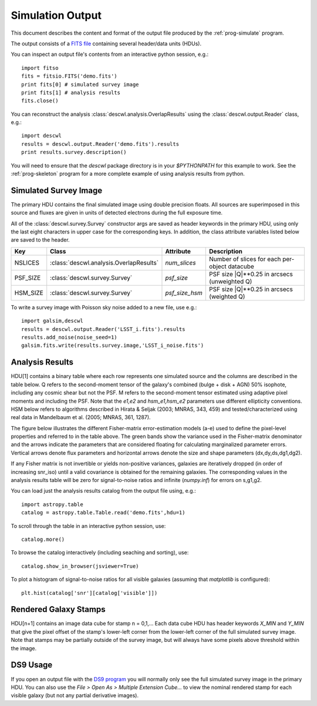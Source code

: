 Simulation Output
=================

This document describes the content and format of the output file produced by the :ref:`prog-simulate` program.

The output consists of a `FITS file <http://fits.gsfc.nasa.gov/fits_primer.html>`_ containing several header/data units (HDUs).

You can inspect an output file's contents from an interactive python session, e.g.::

	import fitso
	fits = fitsio.FITS('demo.fits')
	print fits[0] # simulated survey image
	print fits[1] # analysis results
	fits.close()

You can reconstruct the analysis :class:`descwl.analysis.OverlapResults` using the :class:`descwl.output.Reader` class, e.g.::

	import descwl
	results = descwl.output.Reader('demo.fits').results
	print results.survey.description()

You will need to ensure that the `descwl` package directory is in your `$PYTHONPATH` for this example to work. See the :ref:`prog-skeleton` program for a more complete example of using analysis results from python.

Simulated Survey Image
----------------------

The primary HDU contains the final simulated image using double precision floats. All sources are superimposed in this source and fluxes are given in units of detected electrons during the full exposure time.

All of the :class:`descwl.survey.Survey` constructor args are saved as header keywords in the primary HDU, using only the last eight characters in upper case for the corresponding keys. In addition, the class attribute variables listed below are saved to the header.

======== ======================================= ============== ==============================================
Key      Class                                   Attribute      Description
======== ======================================= ============== ==============================================
NSLICES  :class:`descwl.analysis.OverlapResults` `num_slices`   Number of slices for each per-object datacube
PSF_SIZE :class:`descwl.survey.Survey`           `psf_size`     PSF size \|Q\|**0.25 in arcsecs (unweighted Q)
HSM_SIZE :class:`descwl.survey.Survey`           `psf_size_hsm` PSF size \|Q\|**0.25 in arcsecs (weighted Q)
======== ======================================= ============== ==============================================

To write a survey image with Poisson sky noise added to a new file, use e.g.::

	import galsim,descwl
	results = descwl.output.Reader('LSST_i.fits').results
	results.add_noise(noise_seed=1)
	galsim.fits.write(results.survey.image,'LSST_i_noise.fits')

.. _analysis-results:

Analysis Results
----------------

HDU[1] contains a binary table where each row represents one simulated source and the columns are described in the table below. Q refers to the second-moment tensor of the galaxy's combined (bulge + disk + AGN) 50% isophote, including any cosmic shear but not the PSF. M refers to the second-moment tensor estimated using adaptive pixel
moments and including the PSF. Note that the `e1,e2` and `hsm_e1,hsm_e2` parameters use different ellipticity conventions. HSM below refers to algorithms described in Hirata & Seljak (2003; MNRAS, 343, 459) and tested/characterized using real data in Mandelbaum et al. (2005; MNRAS, 361, 1287).

======== ======= ====================================================================================
Name     Type    Description
======== ======= ====================================================================================
db_id    int64   Unique identifier for this source in the LSST DM catalog database
grp_id   int64   Group identifier (db_id of group member with largest snr_grp)
grp_size int16   Number of sources in this group (equal to 1 for isolated sources)
grp_rank int16   Rank position of this source in its group based on decreasing snr_iso
visible  int16   Is this source's centroid within (1) our outside (0) the simulated image bounds?
-------- ------- ------------------------------------------------------------------------------------
**Stamp Bounding Box**
-----------------------------------------------------------------------------------------------------
xmin     int32   Pixel offset of left edge of bounding box relative to left edge of survey image
xmax     int32   Pixel offset of right edge of bounding box relative to left edge of survey image
ymin     int32   Pixel offset of bottom edge of bounding box relative to bottom edge of survey image
ymax     int32   Pixel offset of top edge of bounding box relative to bottom edge of survey image
-------- ------- ------------------------------------------------------------------------------------
**Source Properties**
-----------------------------------------------------------------------------------------------------
f_disk   float32 Fraction of total galaxy flux to due a Sersic n=1 disk component
f_bulge  float32 Fraction of total galaxy flux to due a Sersic n=4 bulge component
dx       float32 Source centroid in x relative to image center in arcseconds
dy       float32 Source centroid in y relative to image center in arcseconds
z        float32 Catalog source redshift
ab_mag   float32 Catalog source AB magnitude in the simulated filter band
ri_color float32 Catalog source color calculated as (r-i) AB magnitude difference
flux     float32 Total detected flux in electrons
sigma_m  float32 Galaxy half-light radius in arcseconds calculated as \|Q\|**0.25
sigma_p  float32 Galaxy half-light radius in arcseconds calculated as (0.5*trQ)**0.5
e1       float32 Real part (+) of galaxy ellipticity spinor (Q11-Q22)/(Q11+Q22+2\|Q\|**0.5)
e2       float32 Imaginary part (x) of galaxy ellipticity spinor (2*Q12)/(Q11+Q22+2\|Q\|**0.5)
a        float32 Semi-major axis of 50% isophote ellipse in arcseconds, derived from Q
b        float32 Semi-minor axis of 50% isophote ellipse in arcseconds, derived from Q
beta     float32 Position angle of second-moment ellipse in radians, or zero when a = b
psf_sigm float32 PSF-convolved half-light radius in arcseconds calculated as \|Q\|**0.25
-------- ------- ------------------------------------------------------------------------------------
**Pixel-Level Properties**
-----------------------------------------------------------------------------------------------------
purity   float32 Purity of this source in the range 0-1 (equals 1 when grp_size is 1)
snr_sky  float32 S/N ratio calculated by ignoring any overlaps in the sky-dominated limit (a)
snr_iso  float32 Same as snr_sky but including signal variance (b)
snr_grp  float32 Same as snr_sky but including signal+overlap variance (c)
snr_isof float32 Same as snr_grp but including correlations with fit parameters for this source (d)
snr_grpf float32 Same as snr_grp but including correlations with fit parameters for all sources (e)
ds       float32 Error on scale dilation factor (nominal s=1) marginalized over flux,x,y,g1,g2 (d)
dg1      float32 Error on shear + component (nominal g1=0) marginalized over flux,x,y,scale,g2 (d)
dg2      float32 Error on shear x component (nominal g2=0) marginalized over flux,x,y,scale,g1 (d)
ds_grp   float32 Same as ds but also marginalizing over parameters of any overlapping sources (e)
dg1_grp  float32 Same as dg1 but also marginalizing over parameters of any overlapping sources (e)
dg2_grp  float32 Same as dg2 but also marginalizing over parameters of any overlapping sources (e)
-------- ------- ------------------------------------------------------------------------------------
**HSM Analysis Results** (ignoring overlaps)
-----------------------------------------------------------------------------------------------------
hsm_sigm float32 Galaxy size \|M\|**0.25 in arcseconds from PSF-convolved adaptive second moments
hsm_e1   float32 Galaxy shape e1=(M11-M22)/(M11+M22) from PSF-convolved adaptive second moments
hsm_e2   float32 Galaxy shape e1=(2*M12)/(M11+M22) from PSF-convolved adaptive second moments
-------- ------- ------------------------------------------------------------------------------------
**Systematics Fit Results**
-----------------------------------------------------------------------------------------------------
g1_fit  float32  Best-fit value of g1 from simultaneous fit to noise-free image
g2_fit  float32  Best-fit value of g2 from simultaneous fit to noise-free image
======== ======= ====================================================================================

The figure below illustrates the different Fisher-matrix error-estimation models (a-e) used to define the pixel-level properties and referred to in the table above. The green bands show the variance used in the Fisher-matrix denominator and the arrows indicate the parameters that are considered floating for calculating marginalized parameter errors. Vertical arrows denote flux parameters and horizontal arrows denote the size and shape parameters (dx,dy,ds,dg1,dg2).

.. image:: img/error_models.*

If any Fisher matrix is not invertible or yields non-positive variances, galaxies are iteratively
dropped (in order of increasing snr_iso) until a valid covariance is obtained for the remaining
galaxies. The corresponding values in the analysis results table will be zero for signal-to-noise
ratios and infinite (`numpy.inf`) for errors on s,g1,g2.

You can load just the analysis results catalog from the output file using, e.g.::

	import astropy.table
	catalog = astropy.table.Table.read('demo.fits',hdu=1)

To scroll through the table in an interactive python session, use::

	catalog.more()

To browse the catalog interactively (including seaching and sorting), use::

	catalog.show_in_browser(jsviewer=True)

To plot a histogram of signal-to-noise ratios for all visible galaxies (assuming that `matplotlib` is configured)::

	plt.hist(catalog['snr'][catalog['visible']])

Rendered Galaxy Stamps
----------------------

HDU[n+1] contains an image data cube for stamp n = 0,1,...  Each data cube HDU has header keywords `X_MIN` and `Y_MIN` that give the pixel offset of the stamp's lower-left corner from the lower-left corner of the full simulated survey image. Note that stamps may be partially outside of the survey image, but will always have some pixels above threshold within the image.

DS9 Usage
---------

If you open an output file with the `DS9 program <...>`_ you will normally only see the full simulated survey image in the primary HDU.  You can also use the `File > Open As > Multiple Extension Cube...` to view the nominal rendered stamp for each visible galaxy (but not any partial derivative images).
